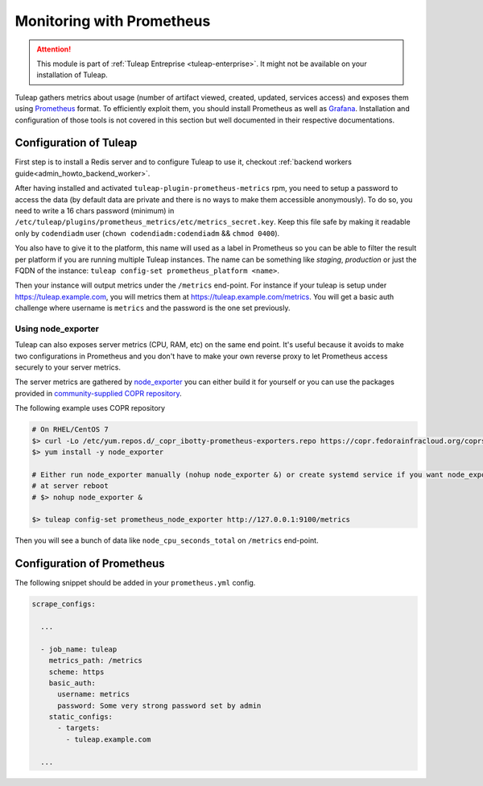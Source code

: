 .. _admin_monitoring_with_prometheus:

Monitoring with Prometheus
==========================

.. figure:: ../../images/screenshots/admin_grafana.png
    :align: center
    :alt: Dashboarding with grafana
    :name: Dashboarding of prometheus metrics with grafana

.. attention::

  This module is part of :ref:`Tuleap Entreprise <tuleap-enterprise>`. It might
  not be available on your installation of Tuleap.

Tuleap gathers metrics about usage (number of artifact viewed, created, updated, services access) and exposes them using
`Prometheus <https://prometheus.io/>`_ format. To efficiently exploit them, you should install Prometheus as well as
`Grafana <https://grafana.com/>`_. Installation and configuration of those tools is not covered in this section but well
documented in their respective documentations.

Configuration of Tuleap
-----------------------

First step is to install a Redis server and to configure Tuleap to use it,
checkout :ref:`backend workers guide<admin_howto_backend_worker>`.

After having installed and activated ``tuleap-plugin-prometheus-metrics`` rpm, you need to setup a password to access the
data (by default data are private and there is no ways to make them accessible anonymously). To do so, you need to write
a 16 chars password (minimum) in ``/etc/tuleap/plugins/prometheus_metrics/etc/metrics_secret.key``. Keep this file safe by
making it readable only by ``codendiadm`` user (``chown codendiadm:codendiadm`` && ``chmod 0400``).

You also have to give it to the platform, this name will used as a label in Prometheus so you can be able to filter the
result per platform if you are running multiple Tuleap instances. The name can be something like *staging*, *production*
or just the FQDN of the instance: ``tuleap config-set prometheus_platform <name>``.

Then your instance will output metrics under the ``/metrics`` end-point. For instance if your tuleap is setup under
https://tuleap.example.com, you will metrics them at https://tuleap.example.com/metrics. You will get a basic auth challenge
where username is ``metrics`` and the password is the one set previously.

Using node_exporter
~~~~~~~~~~~~~~~~~~~

Tuleap can also exposes server metrics (CPU, RAM, etc) on the same end point. It's useful because it avoids to make two
configurations in Prometheus and you don't have to make your own reverse proxy to let Prometheus access securely to your
server metrics.

The server metrics are gathered by `node_exporter <https://github.com/prometheus/node_exporter>`_ you can either build
it for yourself or you can use the packages provided in `community-supplied COPR repository <https://copr.fedorainfracloud.org/coprs/ibotty/prometheus-exporters/>`_.

The following example uses COPR repository

.. sourcecode:: bash

    # On RHEL/CentOS 7
    $> curl -Lo /etc/yum.repos.d/_copr_ibotty-prometheus-exporters.repo https://copr.fedorainfracloud.org/coprs/ibotty/prometheus-exporters/repo/epel-7/ibotty-prometheus-exporters-epel-7.repo
    $> yum install -y node_exporter

    # Either run node_exporter manually (nohup node_exporter &) or create systemd service if you want node_exporter to run
    # at server reboot
    # $> nohup node_exporter &

    $> tuleap config-set prometheus_node_exporter http://127.0.0.1:9100/metrics


Then you will see a bunch of data like ``node_cpu_seconds_total`` on ``/metrics`` end-point.

Configuration of Prometheus
---------------------------

The following snippet should be added in your ``prometheus.yml`` config.

.. sourcecode:: yaml

    scrape_configs:

      ...

      - job_name: tuleap
        metrics_path: /metrics
        scheme: https
        basic_auth:
          username: metrics
          password: Some very strong password set by admin
        static_configs:
          - targets:
            - tuleap.example.com

      ...
